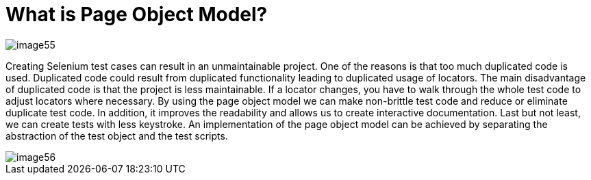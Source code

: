 = What is Page Object Model?

image::images/image55.png[]

Creating Selenium test cases can result in an unmaintainable project. One of the reasons is that too much duplicated code is used. Duplicated code could result from duplicated functionality leading to duplicated usage of locators. The main disadvantage of duplicated code is that the project is less maintainable. If a locator changes, you have to walk through the whole test code to adjust locators where necessary. By using the page object model we can make non-brittle test code and reduce or eliminate duplicate test code. In addition, it improves the readability and allows us to create interactive documentation. Last but not least, we can create tests with less keystroke. An implementation of the page object model can be achieved by separating the abstraction of the test object and the test scripts.

image::images/image56.png[]
